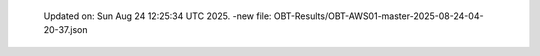   Updated on: Sun Aug 24 12:25:34 UTC 2025.
  -new file: OBT-Results/OBT-AWS01-master-2025-08-24-04-20-37.json

